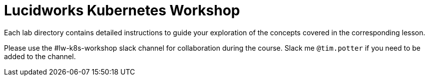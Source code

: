 = Lucidworks Kubernetes Workshop

Each lab directory contains detailed instructions to guide your exploration of the concepts covered in the corresponding lesson.

Please use the #lw-k8s-workshop slack channel for collaboration during the course. Slack me `@tim.potter` if you need to be added to the channel.

